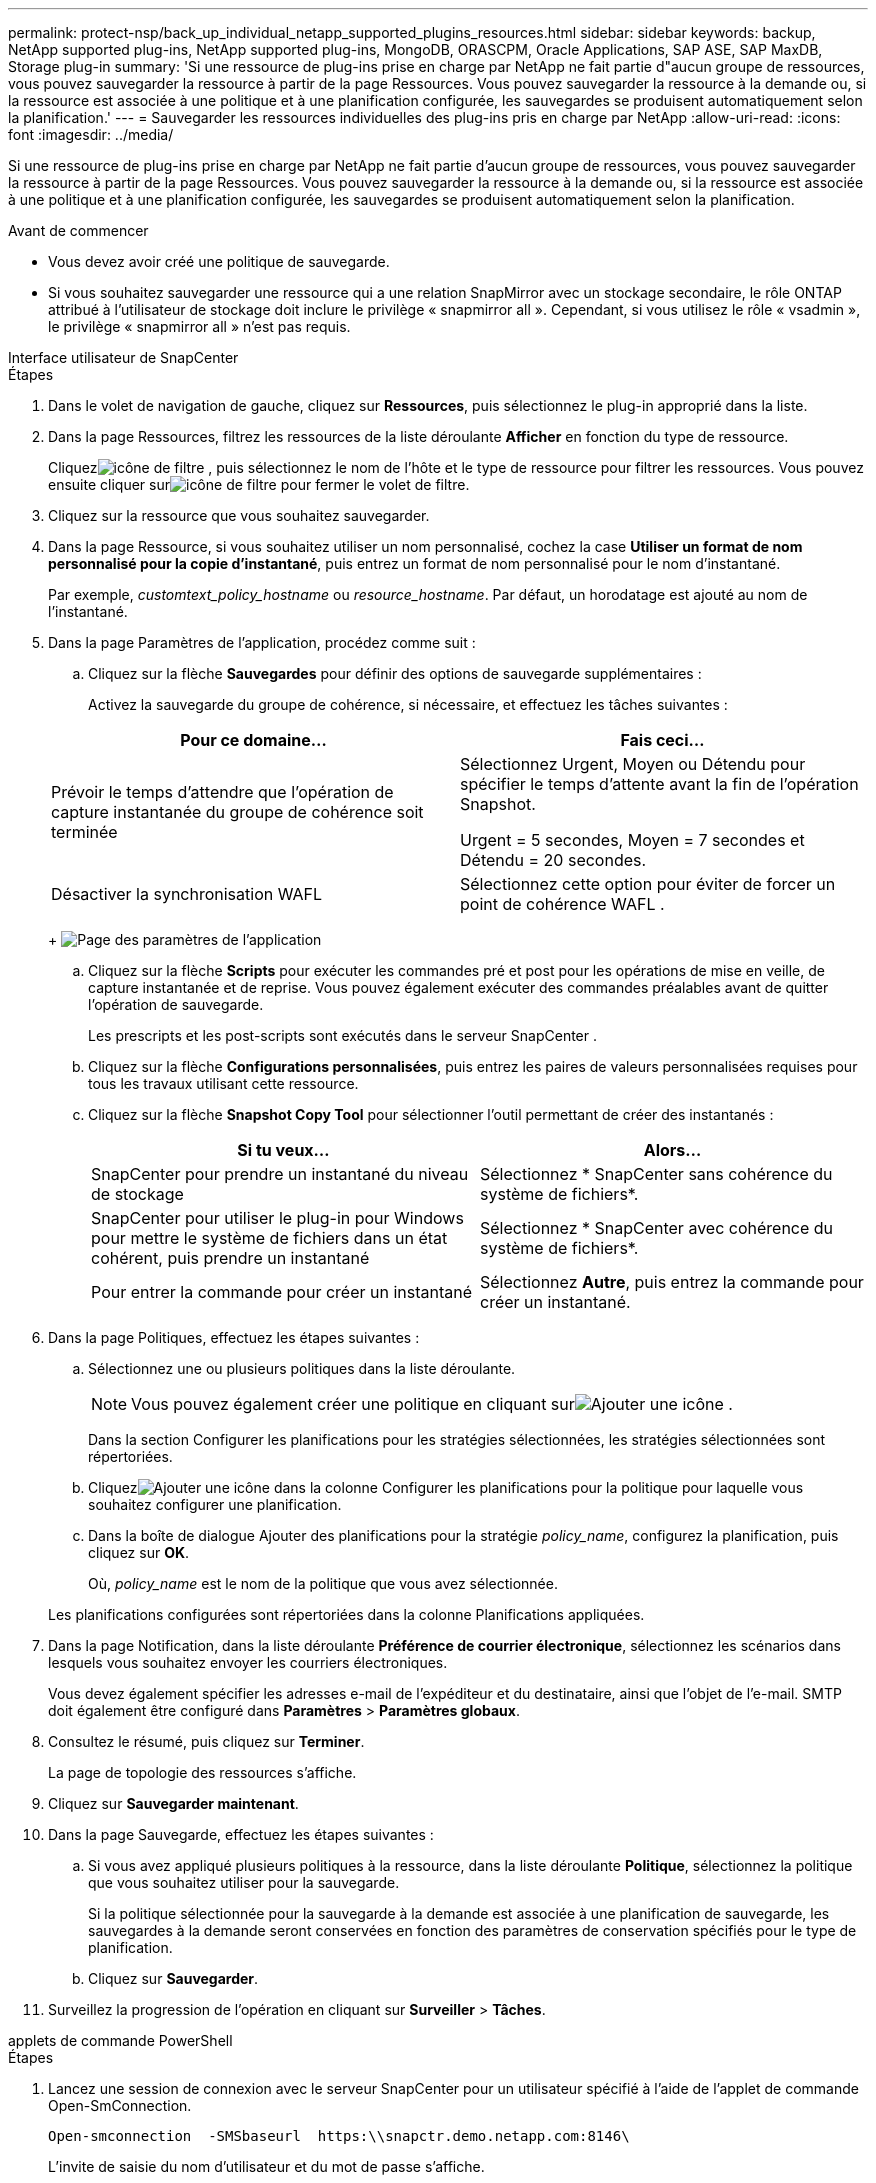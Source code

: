 ---
permalink: protect-nsp/back_up_individual_netapp_supported_plugins_resources.html 
sidebar: sidebar 
keywords: backup, NetApp supported plug-ins, NetApp supported plug-ins, MongoDB, ORASCPM, Oracle Applications, SAP ASE, SAP MaxDB, Storage plug-in 
summary: 'Si une ressource de plug-ins prise en charge par NetApp ne fait partie d"aucun groupe de ressources, vous pouvez sauvegarder la ressource à partir de la page Ressources.  Vous pouvez sauvegarder la ressource à la demande ou, si la ressource est associée à une politique et à une planification configurée, les sauvegardes se produisent automatiquement selon la planification.' 
---
= Sauvegarder les ressources individuelles des plug-ins pris en charge par NetApp
:allow-uri-read: 
:icons: font
:imagesdir: ../media/


[role="lead"]
Si une ressource de plug-ins prise en charge par NetApp ne fait partie d'aucun groupe de ressources, vous pouvez sauvegarder la ressource à partir de la page Ressources.  Vous pouvez sauvegarder la ressource à la demande ou, si la ressource est associée à une politique et à une planification configurée, les sauvegardes se produisent automatiquement selon la planification.

.Avant de commencer
* Vous devez avoir créé une politique de sauvegarde.
* Si vous souhaitez sauvegarder une ressource qui a une relation SnapMirror avec un stockage secondaire, le rôle ONTAP attribué à l'utilisateur de stockage doit inclure le privilège « snapmirror all ».  Cependant, si vous utilisez le rôle « vsadmin », le privilège « snapmirror all » n'est pas requis.


[role="tabbed-block"]
====
.Interface utilisateur de SnapCenter
--
.Étapes
. Dans le volet de navigation de gauche, cliquez sur *Ressources*, puis sélectionnez le plug-in approprié dans la liste.
. Dans la page Ressources, filtrez les ressources de la liste déroulante *Afficher* en fonction du type de ressource.
+
Cliquezimage:../media/filter_icon.gif["icône de filtre"] , puis sélectionnez le nom de l'hôte et le type de ressource pour filtrer les ressources.  Vous pouvez ensuite cliquer surimage:../media/filter_icon.gif["icône de filtre"] pour fermer le volet de filtre.

. Cliquez sur la ressource que vous souhaitez sauvegarder.
. Dans la page Ressource, si vous souhaitez utiliser un nom personnalisé, cochez la case *Utiliser un format de nom personnalisé pour la copie d'instantané*, puis entrez un format de nom personnalisé pour le nom d'instantané.
+
Par exemple, _customtext_policy_hostname_ ou _resource_hostname_.  Par défaut, un horodatage est ajouté au nom de l'instantané.

. Dans la page Paramètres de l’application, procédez comme suit :
+
.. Cliquez sur la flèche *Sauvegardes* pour définir des options de sauvegarde supplémentaires :
+
Activez la sauvegarde du groupe de cohérence, si nécessaire, et effectuez les tâches suivantes :

+
|===
| Pour ce domaine... | Fais ceci... 


 a| 
Prévoir le temps d'attendre que l'opération de capture instantanée du groupe de cohérence soit terminée
 a| 
Sélectionnez Urgent, Moyen ou Détendu pour spécifier le temps d’attente avant la fin de l’opération Snapshot.

Urgent = 5 secondes, Moyen = 7 secondes et Détendu = 20 secondes.



 a| 
Désactiver la synchronisation WAFL
 a| 
Sélectionnez cette option pour éviter de forcer un point de cohérence WAFL .

|===
+
image:../media/application_settings.gif["Page des paramètres de l'application"]

.. Cliquez sur la flèche *Scripts* pour exécuter les commandes pré et post pour les opérations de mise en veille, de capture instantanée et de reprise.  Vous pouvez également exécuter des commandes préalables avant de quitter l'opération de sauvegarde.
+
Les prescripts et les post-scripts sont exécutés dans le serveur SnapCenter .

.. Cliquez sur la flèche *Configurations personnalisées*, puis entrez les paires de valeurs personnalisées requises pour tous les travaux utilisant cette ressource.
.. Cliquez sur la flèche *Snapshot Copy Tool* pour sélectionner l'outil permettant de créer des instantanés :
+
|===
| Si tu veux... | Alors... 


 a| 
SnapCenter pour prendre un instantané du niveau de stockage
 a| 
Sélectionnez * SnapCenter sans cohérence du système de fichiers*.



 a| 
SnapCenter pour utiliser le plug-in pour Windows pour mettre le système de fichiers dans un état cohérent, puis prendre un instantané
 a| 
Sélectionnez * SnapCenter avec cohérence du système de fichiers*.



 a| 
Pour entrer la commande pour créer un instantané
 a| 
Sélectionnez *Autre*, puis entrez la commande pour créer un instantané.

|===


. Dans la page Politiques, effectuez les étapes suivantes :
+
.. Sélectionnez une ou plusieurs politiques dans la liste déroulante.
+

NOTE: Vous pouvez également créer une politique en cliquant surimage:../media/add_policy_from_resourcegroup.gif["Ajouter une icône"] .

+
Dans la section Configurer les planifications pour les stratégies sélectionnées, les stratégies sélectionnées sont répertoriées.

.. Cliquezimage:../media/add_policy_from_resourcegroup.gif["Ajouter une icône"] dans la colonne Configurer les planifications pour la politique pour laquelle vous souhaitez configurer une planification.
.. Dans la boîte de dialogue Ajouter des planifications pour la stratégie _policy_name_, configurez la planification, puis cliquez sur *OK*.
+
Où, _policy_name_ est le nom de la politique que vous avez sélectionnée.

+
Les planifications configurées sont répertoriées dans la colonne Planifications appliquées.



. Dans la page Notification, dans la liste déroulante *Préférence de courrier électronique*, sélectionnez les scénarios dans lesquels vous souhaitez envoyer les courriers électroniques.
+
Vous devez également spécifier les adresses e-mail de l'expéditeur et du destinataire, ainsi que l'objet de l'e-mail.  SMTP doit également être configuré dans *Paramètres* > *Paramètres globaux*.

. Consultez le résumé, puis cliquez sur *Terminer*.
+
La page de topologie des ressources s'affiche.

. Cliquez sur *Sauvegarder maintenant*.
. Dans la page Sauvegarde, effectuez les étapes suivantes :
+
.. Si vous avez appliqué plusieurs politiques à la ressource, dans la liste déroulante *Politique*, sélectionnez la politique que vous souhaitez utiliser pour la sauvegarde.
+
Si la politique sélectionnée pour la sauvegarde à la demande est associée à une planification de sauvegarde, les sauvegardes à la demande seront conservées en fonction des paramètres de conservation spécifiés pour le type de planification.

.. Cliquez sur *Sauvegarder*.


. Surveillez la progression de l'opération en cliquant sur *Surveiller* > *Tâches*.


--
.applets de commande PowerShell
--
.Étapes
. Lancez une session de connexion avec le serveur SnapCenter pour un utilisateur spécifié à l’aide de l’applet de commande Open-SmConnection.
+
[listing]
----
Open-smconnection  -SMSbaseurl  https:\\snapctr.demo.netapp.com:8146\
----
+
L'invite de saisie du nom d'utilisateur et du mot de passe s'affiche.

. Ajoutez des ressources à l’aide de l’applet de commande Add-SmResources.
+
Cet exemple ajoute des ressources :

+
[listing]
----
Add-SmResource -HostName 'scc55.sccore.test.com' -PluginCode 'DummyPlugin' -ResourceName QDBVOL1 -ResourceType Database -StorageFootPrint ( @{"VolumeName"="qtree_vol1_scc55_sccore_test_com";"QTREENAME"="qtreeVol1";"StorageSystem"="vserver_scauto_primary"}) -Instance QTREE1
----
. Créez une stratégie de sauvegarde à l’aide de l’applet de commande Add-SmPolicy.
+
Cet exemple crée une nouvelle politique de sauvegarde :

+
[listing]
----
Add-SMPolicy -PolicyName 'test2' -PolicyType 'Backup' -PluginPolicyType DummyPlugin  -description 'testPolicy'
----
. Ajoutez un nouveau groupe de ressources à SnapCenter à l’aide de l’applet de commande Add-SmResourceGroup.
+
Cet exemple crée un nouveau groupe de ressources avec la politique et les ressources spécifiées :

+
[listing]
----
Add-SmResourceGroup -ResourceGroupName 'Verify_Backup_on_Multiple_Qtree_different_vserver_windows' -Resources @(@{"Host"="scc55.sccore.test.com";"Uid"="QTREE2";"PluginName"="DummyPlugin"},@{"Host"="scc55.sccore.test.com";"Uid"="QTREE";"PluginName"="DummyPlugin"}) -Policies test2 -plugincode 'DummyPlugin' -usesnapcenterwithoutfilesystemconsistency
----
. Lancez une nouvelle tâche de sauvegarde à l’aide de l’applet de commande New-SmBackup.
+
[listing]
----
New-SMBackup -DatasetName Verify_Backup_on_Multiple_Qtree_different_vserver_windows -Policy test2
----
. Affichez l’état de la tâche de sauvegarde à l’aide de l’applet de commande Get-SmBackupReport.
+
Cet exemple affiche un rapport récapitulatif de tous les travaux exécutés à la date spécifiée :

+
[listing]
----
Get-SmBackupReport -JobId 149

BackedUpObjects           : {QTREE2, QTREE}
FailedObjects             : {}
IsScheduled               : False
HasMetadata               : False
SmBackupId                : 1
SmJobId                   : 149
StartDateTime             : 1/15/2024 1:35:17 AM
EndDateTime               : 1/15/2024 1:36:19 AM
Duration                  : 00:01:02.4265750
CreatedDateTime           : 1/15/2024 1:35:51 AM
Status                    : Completed
ProtectionGroupName       : Verify_Backup_on_Multiple_Qtree_different_vserver_windows
SmProtectionGroupId       : 1
PolicyName                : test2
SmPolicyId                : 4
BackupName                : Verify_Backup_on_Multiple_Qtree_different_vserver_windows_scc55_01-15-2024_01.35.17.4467
VerificationStatus        : NotApplicable
VerificationStatuses      :
SmJobError                :
BackupType                : SCC_BACKUP
CatalogingStatus          : NotApplicable
CatalogingStatuses        :
ReportDataCreatedDateTime :
PluginCode                : SCC
PluginName                : DummyPlugin
PluginDisplayName         : DummyPlugin
JobTypeId                 :
JobHost                   : scc55.sccore.test.com
----


--
====